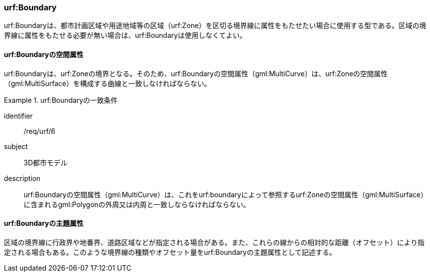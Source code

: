 [[tocK_03]]
=== urf:Boundary

urf:Boundaryは、都市計画区域や用途地域等の区域（urf:Zone）を区切る境界線に属性をもたせたい場合に使用する型である。区域の境界線に属性をもたせる必要が無い場合は、urf:Boundaryは使用しなくてよい。


==== urf:Boundaryの空間属性

urf:Boundaryは、urf:Zoneの境界となる。そのため、urf:Boundaryの空間属性（gml:MultiCurve）は、urf:Zoneの空間属性（gml:MultiSurface）を構成する曲線と一致しなければならない。


[requirement]
.urf:Boundaryの一致条件
====
[%metadata]
identifier:: /req/urf/6
subject:: 3D都市モデル
description:: urf:Boundaryの空間属性（gml:MultiCurve）は、これをurf:boundaryによって参照するurf:Zoneの空間属性（gml:MultiSurface）に含まれるgml:Polygonの外周又は内周と一致しならなければならない。
====


==== urf:Boundaryの主題属性

区域の境界線に行政界や地番界、道路区域などが指定される場合がある。また、これらの線からの相対的な距離（オフセット）により指定される場合もある。このような境界線の種類やオフセット量をurf:Boundaryの主題属性として記述する。

